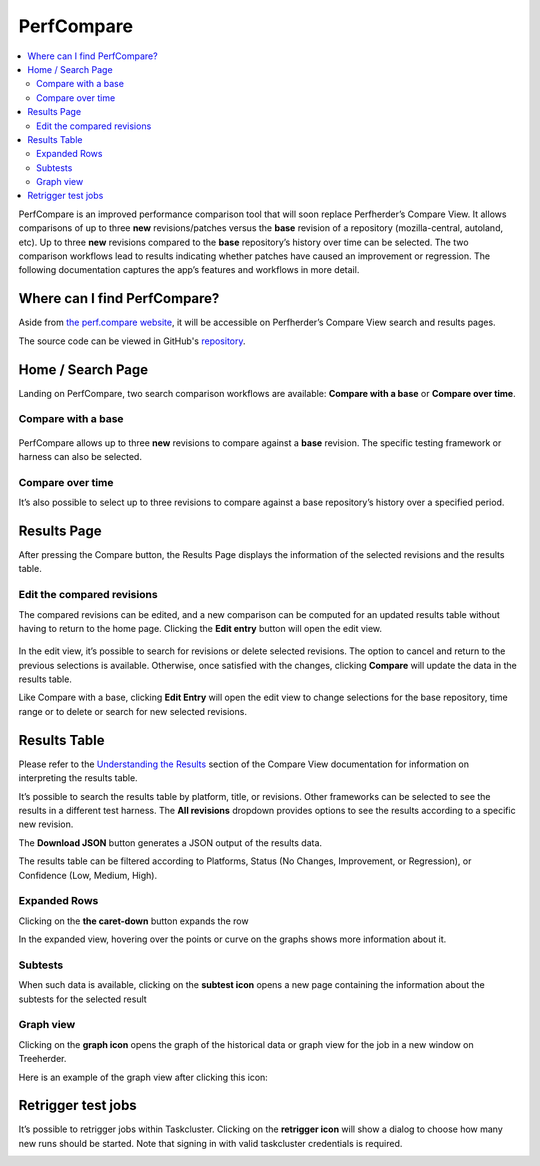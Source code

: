 =============
PerfCompare
=============

.. contents::
		:depth: 5
		:local:

PerfCompare is an improved performance comparison tool that will soon replace Perfherder’s Compare View. It allows comparisons of up to three **new** revisions/patches versus the **base** revision of a repository (mozilla-central, autoland, etc). Up to three **new** revisions compared to the **base** repository’s history over time can be selected. The two comparison workflows lead to results indicating whether patches have caused an improvement or regression. The following documentation captures the app’s features and workflows in more detail.

Where can I find PerfCompare?
==============================

Aside from `the perf.compare website <https://perf.compare/>`_, it will be accessible on Perfherder’s Compare View search and results pages.

The source code can be viewed in GitHub's `repository <https://github.com/mozilla/perfcompare>`_.

Home / Search Page
====================

Landing on PerfCompare, two search comparison workflows are available: **Compare with a base** or **Compare over time**.

Compare with a base
--------------------

 .. image:: ./perfcomparehomescreen.png
   :alt: PerfCompare Interface with Three Selected Revisions to Compare with a Base
   :scale: 50%
   :align: center

PerfCompare allows up to three **new** revisions to compare against a **base** revision. The specific testing framework or harness can also be selected.

Compare over time
------------------

It’s also possible to select up to three revisions to compare against a base repository’s history over a specified period.

 .. image:: ./compareovertime.png
   :alt: PerfCompare Selection Interface for Revisions/Pushes to Compare over Time
   :scale: 50%
   :align: center

Results Page
=============

After pressing the Compare button, the Results Page displays the information of the selected revisions and the results table.

Edit the compared revisions
----------------------------

The compared revisions can be edited, and a new comparison can be computed for an updated results table without having to return to the home page. Clicking the **Edit entry** button will open the edit view.

 .. image:: ./resultseditentry.png
   :alt: PerfCompare Results Page Edit Entry Selection
   :scale: 50%
   :align: center

In the edit view, it’s possible to search for revisions or delete selected revisions. The option to cancel and return to the previous selections is available. Otherwise, once satisfied with the changes, clicking **Compare** will update the data in the results table.

.. image:: ./resultseditentryviewbase.png
   :alt: PerfCompare Results Page Compare with a Base Edit Entry View
   :scale: 50%
   :align: center

Like Compare with a base, clicking **Edit Entry** will open the edit view to change selections for the base repository, time range or to delete or search for new selected revisions.

.. image:: ./resultseditentryviewtime.png
   :alt: PerfCompare Results Page Compare over Time Edit Entry View
   :scale: 50%
   :align: center

Results Table
===============

Please refer to the `Understanding the Results <standard-workflow.html#understanding-the-results>`_ section of the Compare View documentation for information on interpreting the results table.

It’s possible to search the results table by platform, title, or revisions. Other frameworks can be selected to see the results in a different test harness. The **All revisions** dropdown provides options to see the results according to a specific new revision.

.. image:: ./resultstable.png
   :alt: PerfCompare Results Table
   :scale: 50%
   :align: center

The **Download JSON** button generates a JSON output of the results data.

The results table can be filtered according to Platforms, Status (No Changes, Improvement, or Regression), or Confidence (Low, Medium, High).

.. image:: ./resultstablefilters.png
   :alt: PerfCompare Results Table with Filters
   :scale: 50%
   :align: center

Expanded Rows
--------------

Clicking on the **the caret-down** button expands the row

.. image:: ./resultstableexpanded.png
   :alt: PerfCompare Results Table with Expanded Row
   :scale: 50%
   :align: center

In the expanded view, hovering over the points or curve on the graphs shows more information about it.

.. image:: ./resultstableexpandedgraph.png
   :alt: PerfCompare Results Table with Hover Over The Graph
   :scale: 50%
   :align: center

Subtests
---------

When such data is available, clicking on the **subtest icon** opens a new page containing the information about the subtests for the selected result

.. image:: ./resultstablesubtests.png
   :alt: PerfCompare Results Table with Subtests View
   :scale: 50%
   :align: center

Graph view
-----------

Clicking on the **graph icon** opens the graph of the historical data or graph view for the job in a new window on Treeherder.

.. image:: ./resultstableexpandedgraph.png
   :alt: PerfCompare Results Table with Graph View
   :scale: 50%
   :align: center

Here is an example of the graph view after clicking this icon:

.. image:: ./resultstablegraphviewperfherder.png
   :alt: Historical Graph Data on Perfherder
   :scale: 50%
   :align: center

Retrigger test jobs
===================
It’s possible to retrigger jobs within Taskcluster. Clicking on the **retrigger icon** will show a dialog to choose how many new runs should be started. Note that signing in with valid taskcluster credentials is required.

.. image:: ./resultstableretrigger.png
   :alt: PerfCompare Results Table with Taskcluster Login
   :scale: 50%
   :align: center

.. image:: ./resultstableretriggerjobs.png
   :alt: PerfCompare Results Table with Retrigger Jobs Dialog
   :scale: 50%
   :align: center
